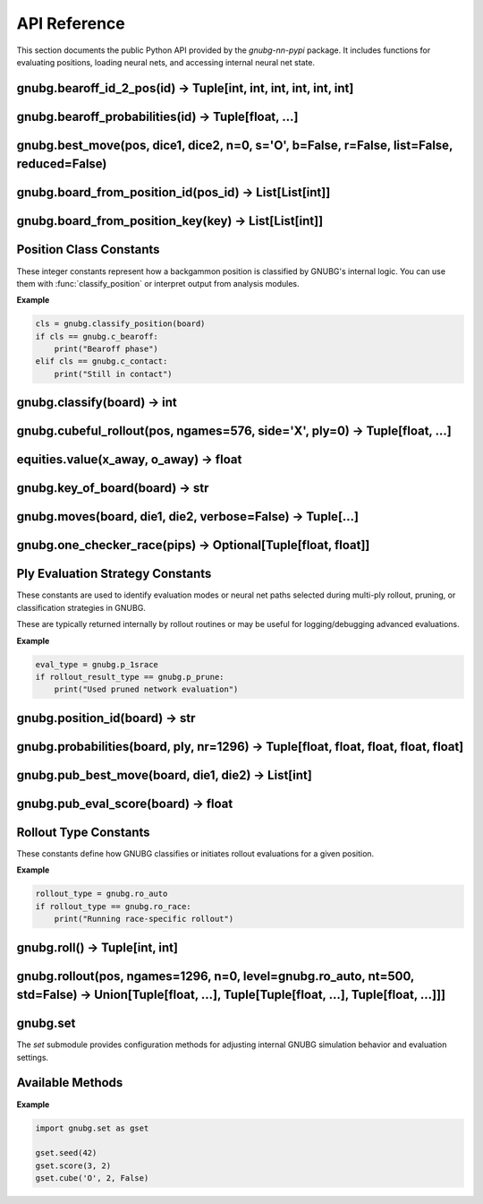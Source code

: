 
API Reference
=============

This section documents the public Python API provided by the `gnubg-nn-pypi` package. It includes functions for evaluating positions, loading neural nets, and accessing internal neural net state.

gnubg.bearoff_id_2_pos(id) -> Tuple[int, int, int, int, int, int]
-----------------------------------------------------------------

.. function:: bearoff_id_2_pos(id)

   Converts a bearoff ID into a 6-point position tuple using the internal GNU Backgammon bearoff database.

   :param id: Either an integer ID or a 6-element sequence representing the bearoff state.
   :type id: int or Sequence[int]
   :returns: A tuple of six integers representing the number of checkers on each of the first six points.

   The returned tuple maps the bearoff configuration for a single player. This is useful for reconstructing endgame positions
   or feeding inputs into evaluation functions that rely on bearoff-specific features.

   :raises TypeError: If the input is not a valid integer or 6-element sequence.

   **Example:**

   .. code-block:: python

      >>> gnubg.bearoff_id_2_pos(42)
      (0, 1, 0, 2, 3, 9)

gnubg.bearoff_probabilities(id) -> Tuple[float, ...]
----------------------------------------------------

.. function:: bearoff_probabilities(id)

   Returns the probability distribution of winning in *n* moves from a given bearoff position.

   :param id: Either a bearoff ID integer or a 6-element tuple representing a bearoff state.
   :type id: int or Sequence[int]
   :returns: A tuple of floats representing the probabilities of bearing off in exactly 1, 2, ..., N moves.

   The returned tuple may be padded with leading zeros if the bearoff record starts later than move 1.
   The actual data is retrieved from the compiled GNU Backgammon bearoff database.

   :raises TypeError: If the input is not a valid bearoff ID or 6-tuple.

   **Example:**

   .. code-block:: python

      >>> gnubg.bearoff_probabilities(42)
      (0.0, 0.0, 0.15, 0.33, 0.52)

   In this example, the probabilities of bearing off in 3, 4, and 5 moves are 15%, 33%, and 52%, respectively.

gnubg.best_move(pos, dice1, dice2, n=0, s='O', b=False, r=False, list=False, reduced=False)
-------------------------------------------------------------------------------------------

.. function:: best_move(pos, dice1, dice2, n=0, s='O', b=False, r=False, list=False, reduced=False)

   Calculates the best move(s) for a given board state and dice roll using ply-based neural network evaluation.

   :param pos: A 2x25 board array representing the full game state for both players.
   :type pos: list[list[int]]
   :param dice1: First die roll (1–6).
   :type dice1: int
   :param dice2: Second die roll (1–6).
   :type dice2: int
   :param n: Evaluation depth (ply). Default is 0-ply.
   :type n: int
   :param s: Which side to move ('X' or 'O'). Default is 'O'.
   :type s: str
   :param b: Return the new board position after move if True.
   :type b: bool
   :param r: Return resign suggestion value (0/1/2) if True.
   :type r: bool
   :param list: Include a full list of alternate legal moves and their evaluations.
   :type list: bool
   :param reduced: Use reduced evaluation (faster, less accurate).
   :type reduced: bool

   :returns: If `b`, `r`, or `list` are all False, returns a tuple of move steps:
             ``[(from, to), (from, to), ...]``

             If any of `b`, `r`, or `list` is True, returns a tuple:
             ``(best_move, board_str?, resign_code?, move_list?)`` depending on flags.

   :raises ValueError: On invalid dice, ply depth, or side specification.

   **Examples**

   .. code-block:: python

      >>> gnubg.best_move(pos, 2, 1)
      [(6, 5), (13, 11)]

      >>> gnubg.best_move(pos, 6, 6, n=2, b=True, r=True, list=True)
      (
         [(6, 12), (8, 14), (13, 19), (1, 7)],
         'board string after move...',
         0,
         [
            ('position_id', (13, 19, 6, 12, 1, 7, 8, 14), (0.90, 0.35, 0.12, 0.01, 0.00), 0.031),
            ...
         ]
      )

   The full move list includes all reasonable alternatives with their evaluation probabilities and match scores.

gnubg.board_from_position_id(pos_id) -> List[List[int]]
--------------------------------------------------------

.. function:: board_from_position_id(pos_id)

   Converts a GNU Backgammon Position ID string into a 2x25 board matrix representing both players' checkers.

   :param pos_id: A 14-character GNUBG Position ID string (e.g., "4HPwATDgc/ABMA").
   :type pos_id: str
   :returns: A nested list of integers in the shape ``[2][25]``. The first sublist represents the X side, the second the O side.
             Each list contains 25 elements:
             - Points 1–24: checker counts
             - Index 0: off or bar position (varies by GNUBG convention)

   :raises ValueError: If the input string is malformed or of the wrong length.

   **Example**

   .. code-block:: python

      >>> gnubg.board_from_position_id("4HPwATDgc/ABMA")
      [
         [0, 0, 0, 2, 0, 0, ..., 5],  # X's checkers
         [0, 0, 0, 0, 3, 2, ..., 0]   # O's checkers
      ]

   This output represents the internal format used by GNUBG to evaluate and simulate moves on the board.

gnubg.board_from_position_key(key) -> List[List[int]]
-----------------------------------------------------

.. function:: board_from_position_key(key)

   Converts a GNUBG board key string (e.g. from a move list or match log) into a 2x25 matrix representing both players' checkers.

   :param key: A GNUBG position key string (e.g., "X0uASbDgc/ABMA:MAAAABAAIAAA").
   :type key: str
   :returns: A nested list ``[2][25]`` representing the board for the X and O sides.

   Each sublist contains:
   - Index 1–24: points on the board
   - Index 0: special off/bar/checker area (GNUBG convention)

   :raises ValueError: If the position key is invalid or not parseable.

   **Example**

   .. code-block:: python

      >>> gnubg.board_from_position_key("X0uASbDgc/ABMA:MAAAABAAIAAA")
      [
         [0, 0, 0, 2, 0, 0, ..., 5],  # X's side
         [0, 0, 0, 0, 3, 2, ..., 0]   # O's side
      ]

   This is a lower-level equivalent of `board_from_position_id`, used when working with full match position keys.

Position Class Constants
------------------------

These integer constants represent how a backgammon position is classified by GNUBG's internal logic. You can use them with
:func:`classify_position` or interpret output from analysis modules.

.. data:: c_bearoff

   Indicates a bearoff position where one or both players are removing checkers from their home board.

   :value: integer (e.g. 0 or 4 depending on GNUBG compile-time settings)

.. data:: c_race

   A position where no checkers are in contact and both players are racing to bear off.

   :value: integer constant

.. data:: c_crashed

   A position where one side is blocked and checker distribution is lopsided (e.g. trapped behind a prime).

.. data:: c_contact

   Default classification for general positions with live contact between players' checkers.

.. data:: c_over

   The game is over. No moves are available.

.. data:: c_backcontain

   (Optional) A special class for backgame or containment scenarios, used if GNUBG is compiled with `CONTAINMENT_CODE`.

**Example**

.. code-block:: python

   cls = gnubg.classify_position(board)
   if cls == gnubg.c_bearoff:
       print("Bearoff phase")
   elif cls == gnubg.c_contact:
       print("Still in contact")

gnubg.classify(board) -> int
----------------------------

.. function:: classify(board)

   Classifies a board position into one of GNUBG’s internal position types such as contact, race, or bearoff.

   :param board: A 2x25 list of integers representing the checker layout for both players.
   :type board: list[list[int]]
   :returns: An integer constant corresponding to one of:

     - :data:`gnubg.c_contact`
     - :data:`gnubg.c_race`
     - :data:`gnubg.c_crashed`
     - :data:`gnubg.c_bearoff`
     - :data:`gnubg.c_over`
     - :data:`gnubg.c_backcontain` (if compiled with support)

   :raises ValueError: If the board input is not a valid 2x25 structure.

   **Example**

   .. code-block:: python

      >>> cls = gnubg.classify(board)
      >>> if cls == gnubg.c_race:
      ...     print("This is a race position.")

gnubg.cubeful_rollout(pos, ngames=576, side='X', ply=0) -> Tuple[float, ...]
----------------------------------------------------------------------------

.. function:: cubeful_rollout(pos, ngames=576, side='X', ply=0)

   Performs a cubeful rollout on a given backgammon position using GNUBG’s rollout engine.

   This function simulates a large number of games from the specified position using lookahead (ply) and cube handling,
   returning statistical estimates such as win/gammon/backgammon rates.

   :param pos: A position object or board suitable for GNUBG's AnalyzeBoard (e.g. 2x25 board or position ID).
   :type pos: object
   :param ngames: Number of rollout simulations to run (default: 576).
   :type ngames: int
   :param side: The player on turn, either `'X'` or `'O'`.
   :type side: str
   :param ply: The number of plies (0, 1, or 2) to use in lookahead during each rollout simulation.
   :type ply: int

   :returns: A tuple of 13 floats with rollout statistics:

     1. win percentage
     2. win gammon %
     3. win backgammon %
     4. lose %
     5. lose gammon %
     6. lose backgammon %
     7. equity
     8. equity (cubeful)
     9. standard error
     10. confidence interval
     11. cube decisions
     12. take point
     13. gammon value

   :raises ValueError: If the side is not 'X' or 'O', or if the board cannot be parsed.

   **Example**

   .. code-block:: python

      >>> gnubg.cubeful_rollout(board, ngames=1024, side='O', ply=1)
      (0.49, 0.21, 0.02, 0.51, 0.18, 0.01, -0.081, -0.079, 0.0031, ..., 0.26)

   These results can be used to evaluate cube decisions, risk/reward, and overall strategy in match play or money games.

equities.value(x_away, o_away) -> float
---------------------------------------

.. function:: equities.value(x_away, o_away)

   Returns the match equity for the given score in a match using the currently loaded Match Equity Table (MET).

   :param x_away: Number of points player X needs to win the match (0–25).
   :type x_away: int
   :param o_away: Number of points player O needs to win the match (0–25).
   :type o_away: int
   :returns: A float representing the match-winning chance (MWC) for player X at the specified score.

   This function queries the preloaded MET and returns the normalized equity for the match situation.
   It's primarily useful in match play for cube decision logic and overall strategic evaluation.

   :raises ValueError: If either score is outside the 0–25 range.

   **Example**

   .. code-block:: python

      >>> equities.value(3, 2)
      0.638

   In this example, if X is 3-away and O is 2-away, X has a 63.8% chance of winning the match.

gnubg.key_of_board(board) -> str
--------------------------------

.. function:: key_of_board(board)

   Converts a 2×25 board array into a GNUBG position key string (used for position lookup, storage, and export).

   :param board: A 2×25 nested list representing the full game state for both players.
   :type board: list[list[int]]
   :returns: A 20-character GNUBG position key string (uppercase A–Z).

   This function performs the reverse of :func:`board_from_position_key`. The key string encodes the board state for fast comparison,
   storage, and referencing in GNUBG tools and formats (like match logs and move records).

   :raises ValueError: If the input is not a valid 2×25 board.

   **Example**

   .. code-block:: python

      >>> gnubg.key_of_board([
      ...   [0, 0, 0, 2, ..., 5],
      ...   [0, 0, 0, 0, ..., 0]
      ... ])
      'X0uASbDgc/ABMA:MAAAABAAIAAA'

   This output can be used with GNUBG's `board_from_position_key` to reconstruct the board from its key.

gnubg.moves(board, die1, die2, verbose=False) -> Tuple[...]
------------------------------------------------------------

.. function:: moves(board, die1, die2, verbose=False)

   Generates all legal move options from a given board state and dice roll.

   :param board: A 2×25 nested list representing the full board state for both players.
   :type board: list[list[int]]
   :param die1: First die roll (1–6).
   :type die1: int
   :param die2: Second die roll (1–6).
   :type die2: int
   :param verbose: If True, returns each move as a tuple of position key and move steps. If False, returns just the position keys.
   :type verbose: bool

   :returns: A tuple of legal move options. The format depends on `verbose`:
      - If `verbose=False` (default): ``(key1, key2, ...)``
        where each key is a 20-character GNUBG position key string.
      - If `verbose=True`: ``((key1, [(from, to), ...]), ...)``

   :raises ValueError: If the board or dice are invalid.

   **Example**

   .. code-block:: python

      >>> gnubg.moves(board, 3, 1)
      ('X1uASbDgc/ACMA:MAAAABAAIAAA', 'X2uASbDgc/ABMA:MAAAABAAIAAA', ...)

      >>> gnubg.moves(board, 6, 4, verbose=True)
      (
        ('X1uASbDgc/ABMA:MAAAABAAIAAA', [(13, 19), (8, 14)]),
        ('X2uASbDgc/ACMA:MAAAABAAIAAA', [(6, 12), (13, 19)]),
        ...
      )

   This is the core legal move generator used internally by GNUBG before move filtering or evaluation.

gnubg.one_checker_race(pips) -> Optional[Tuple[float, float]]
----------------------------------------------------------------

.. function:: one_checker_race(pips)

   Estimates the win probability and standard deviation for a simple one-checker bearoff race using GNUBG’s analytical model.

   :param pips: The number of pips (points) remaining to bear off a single checker.
   :type pips: int
   :returns: A tuple ``(equity, std_dev)`` of floats if calculable, or ``None`` if the pip count is unsupported.

   This function uses GNUBG’s built-in analytical model `ocr()` to evaluate highly simplified race endgames, typically used in special training positions or theoretical studies.

   :raises ValueError: If the pip count is not an integer or out of range.

   **Example**

   .. code-block:: python

      >>> gnubg.one_checker_race(10)
      (0.273, 0.065)

   This indicates a 27.3% chance of winning from a 10-pip position with the standard deviation of outcomes at ~0.065.

Ply Evaluation Strategy Constants
---------------------------------

These constants are used to identify evaluation modes or neural net paths selected during multi-ply rollout, pruning, or classification strategies in GNUBG.

.. data:: p_0plus1

   Hybrid evaluation: 0-ply followed by 1-ply filtering (`1+½` strategy).

.. data:: p_1sbear

   1-ply evaluation with bearoff filtering.

.. data:: p_1srace

   1-ply evaluation in race-only scenarios.

.. data:: p_bearoff

   Position falls into exact bearoff category (database-driven evaluation).

.. data:: p_osr

   One-sided race evaluation (special case of bearoff or non-contact).

.. data:: p_prune

   Evaluation strategy using pruned neural networks for speed.

.. data:: p_race

   Standard race-only neural network evaluation.

These are typically returned internally by rollout routines or may be useful for logging/debugging advanced evaluations.

**Example**

.. code-block:: python

   eval_type = gnubg.p_1srace
   if rollout_result_type == gnubg.p_prune:
       print("Used pruned network evaluation")

gnubg.position_id(board) -> str
-------------------------------

.. function:: position_id(board)

   Converts a 2×25 backgammon board array into a 14-character GNUBG Position ID string.

   :param board: A nested list representing the full board state for both players.
   :type board: list[list[int]]
   :returns: A 14-character Position ID string (base64 encoded), suitable for evaluation, storage, or UI display.

   This is the inverse of :func:`board_from_position_id`. The Position ID is a compact string uniquely representing a board state.

   :raises ValueError: If the input is not a valid 2×25 list.

   **Example**

   .. code-block:: python

      >>> gnubg.position_id([
      ...   [0, 0, 0, 2, ..., 5],
      ...   [0, 0, 0, 0, ..., 0]
      ... ])
      '4HPwATDgc/ABMA'

   This Position ID can be passed to GNUBG-compatible tools or used in analysis pipelines.

gnubg.probabilities(board, ply, nr=1296) -> Tuple[float, float, float, float, float]
-------------------------------------------------------------------------------------

.. function:: probabilities(board, ply, nr=1296)

   Calculates win probabilities and related equity values for a given board using the specified evaluation strategy.

   :param board: A 2×25 list representing the backgammon board state for both players.
   :type board: list[list[int]]
   :param ply: Evaluation mode, must be one of:
      - :data:`gnubg.p_osr`
      - :data:`gnubg.p_bearoff`
      - :data:`gnubg.p_prune`
      - :data:`gnubg.p_1sbear`
      - :data:`gnubg.p_race`
      - :data:`gnubg.p_0plus1`
      - :data:`gnubg.p_1srace`
   :type ply: int
   :param nr: Number of rollouts (used for OSR race mode). Default is 1296.
   :type nr: int, optional

   :returns: A tuple of five floats: ``(win, win_gammon, win_backgammon, lose_gammon, lose_backgammon)``

   These values represent the outcome probabilities under the given evaluation logic.

   :raises RuntimeError: If the board is not a race in `p_osr` mode or the OS bearoff DB is unavailable.
   :raises ValueError: On invalid board structure.

   **Example**

   .. code-block:: python

      >>> gnubg.probabilities(board, gnubg.p_prune)
      (0.637, 0.182, 0.042, 0.103, 0.036)

   These outputs help guide move selection, cube decisions, or match strategy depending on the game's phase.

gnubg.pub_best_move(board, die1, die2) -> List[int]
---------------------------------------------------

.. function:: pub_best_move(board, die1, die2)

   Returns the best move from a given board and dice roll using GNUBG’s public evaluation function (non-ply-based, non-neural).

   :param board: A 2×25 board array representing the full game state.
   :type board: list[list[int]]
   :param die1: First die roll (1–6).
   :type die1: int
   :param die2: Second die roll (1–6).
   :type die2: int
   :returns: A flat list of integers representing the move: ``[from1, to1, from2, to2, ...]``

   Each index is 1-based and refers to points on the backgammon board. The number of pairs returned depends on the number of checkers moved.

   :raises ValueError: If the board is not valid.
   :raises RuntimeError: If no valid move is found.

   **Example**

   .. code-block:: python

      >>> gnubg.pub_best_move(board, 6, 1)
      [13, 19, 8, 9]

   This represents two moves: checker from 13→19 and from 8→9.

gnubg.pub_eval_score(board) -> float
------------------------------------

.. function:: pub_eval_score(board)

   Computes a simple evaluation score for the current position using GNUBG’s public (non-neural) evaluation model.

   This is a fast heuristic score used in early filtering, testing, or simpler bots.

   :param board: A 2×25 board array representing the full backgammon position.
   :type board: list[list[int]]
   :returns: A float evaluation score. Positive values favor player X; negative values favor player O.

   :raises ValueError: If the input is not a valid 2×25 board.

   **Example**

   .. code-block:: python

      >>> gnubg.pub_eval_score(board)
      -0.172

   This indicates that player O is slightly favored in the current position.

Rollout Type Constants
----------------------

These constants define how GNUBG classifies or initiates rollout evaluations for a given position.

.. data:: ro_auto

   Automatically detect the appropriate rollout type (e.g., contact, race, or bearoff) based on position classification.

.. data:: ro_race

   Force a race-type rollout, typically used when both players are in a pure bear-off race and contact is no longer possible.

.. data:: ro_bearoff

   Use precomputed bearoff databases during rollout; only valid if both players are in known bearoff configurations.

.. data:: ro_over

   Indicates that the game is over (no rollout needed or possible).

**Example**

.. code-block:: python

   rollout_type = gnubg.ro_auto
   if rollout_type == gnubg.ro_race:
       print("Running race-specific rollout")

gnubg.roll() -> Tuple[int, int]
-------------------------------

.. function:: roll()

   Simulates a roll of two six-sided dice using GNUBG’s internal RNG and rules.

   :returns: A tuple of two integers in the range 1–6: ``(die1, die2)``

   This function can be used for simulating games, testing move generators, or interactive play scenarios.

   **Example**

   .. code-block:: python

      >>> gnubg.roll()
      (3, 5)

gnubg.rollout(pos, ngames=1296, n=0, level=gnubg.ro_auto, nt=500, std=False) -> Union[Tuple[float, ...], Tuple[Tuple[float, ...], Tuple[float, ...]]]
------------------------------------------------------------------------------------------------------------------------------------------------------

.. function:: rollout(pos, ngames=1296, n=0, level=gnubg.ro_auto, nt=500, std=False)

   Performs a cubeless rollout simulation of a backgammon position using GNUBG’s AnalyzeBoard logic.

   This simulates many games (default 1296) from the specified position, using a specified ply depth and rollout mode.

   :param pos: A board object (2×25 list or structured input accepted by GNUBG).
   :type pos: object
   :param ngames: Number of games to simulate (default 1296).
   :type ngames: int
   :param n: Number of plies to evaluate at (0, 1, or 2).
   :type n: int
   :param level: Rollout type. Must be one of:
      - :data:`gnubg.ro_auto`
      - :data:`gnubg.ro_race`
      - :data:`gnubg.ro_bearoff`
      - :data:`gnubg.ro_over`
   :type level: int
   :param nt: Truncation threshold (default 500 games).
   :type nt: int
   :param std: If True, also return standard deviation (std error) values.
   :type std: bool

   :returns: Either a 5-tuple of outcome probabilities or a 2-tuple with both means and standard deviations:
      - ``(win, win_gammon, win_backgammon, lose_gammon, lose_backgammon)``
      - or: ``((...), (stddevs...))`` if `std=True`

   :raises ValueError: If `ngames` is zero or negative.

   **Example**

   .. code-block:: python

      >>> gnubg.rollout(board)
      (0.44, 0.21, 0.01, 0.31, 0.03)

      >>> gnubg.rollout(board, std=True)
      ((0.44, 0.21, 0.01, 0.31, 0.03), (0.03, 0.02, 0.01, 0.02, 0.01))

   This function provides accurate statistical approximations of long-term game outcomes from a given position.

gnubg.set
---------

The `set` submodule provides configuration methods for adjusting internal GNUBG simulation behavior and evaluation settings.

.. module:: gnubg.set
   :synopsis: Low-level controls for simulation setup.

Available Methods
-----------------

.. function:: set.seed(seed)

   Set the seed for the internal pseudo-random number generator used in dice rolls and rollouts.

   :param seed: A positive integer seed value.
   :type seed: int

.. function:: set.shortcuts(flags)

   Enable or disable evaluation shortcuts used in simulation (used internally for debugging or performance tuning).

   :param flags: Integer bitmask to control shortcut behavior.
   :type flags: int

.. function:: set.osdb(enabled)

   Enable or disable the use of the One-Sided Bearoff Database.

   :param enabled: True to enable, False to disable.
   :type enabled: bool

.. function:: set.ps(flags)

   Set pruning/move filtering flags.

   :param flags: Integer bitmask for move filters.
   :type flags: int

.. function:: set.equities(table_id)

   Select the match equity table to use.

   :param table_id: An integer referring to a preloaded MET.
   :type table_id: int

.. function:: set.score(x_away, o_away)

   Set the current match score for X and O.

   :param x_away: Points X needs to win the match (0–25).
   :param o_away: Points O needs to win the match.
   :type x_away: int
   :type o_away: int

.. function:: set.cube(owner, value, centered)

   Set the cube state for evaluation.

   :param owner: `'X'`, `'O'`, or `'C'` (centered).
   :param value: Cube value (1, 2, 4, ...).
   :param centered: Boolean indicating if the cube is centered.
   :type owner: str
   :type value: int
   :type centered: bool

**Example**

.. code-block:: python

   import gnubg.set as gset

   gset.seed(42)
   gset.score(3, 2)
   gset.cube('O', 2, False)
